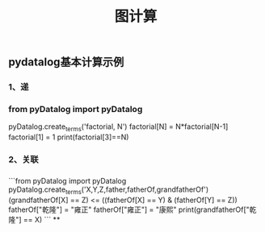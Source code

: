 #+TITLE: 图计算

** pydatalog基本计算示例
*** 1、递
*** from pyDatalog import pyDatalog
pyDatalog.create_terms('factorial, N')
factorial[N] = N*factorial[N-1] 
factorial[1] = 1 
print(factorial[3]==N)
*** 2、关联
*** 
```from pyDatalog import pyDatalog
pyDatalog.create_terms('X,Y,Z,father,fatherOf,grandfatherOf')
(grandfatherOf[X] == Z) <= ((fatherOf[X] == Y) & (fatherOf[Y] == Z))
fatherOf["乾隆"] = "雍正"
fatherOf["雍正"] = "康熙"
print(grandfatherOf["乾隆"] == X)
```
**
